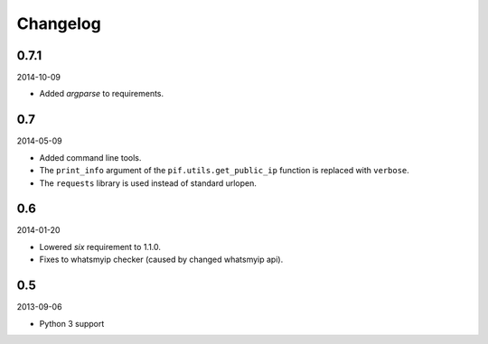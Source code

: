 Changelog
==================================
0.7.1
----------------------------------
2014-10-09

- Added `argparse` to requirements.

0.7
----------------------------------
2014-05-09

- Added command line tools.
- The ``print_info`` argument of the ``pif.utils.get_public_ip`` function is replaced with ``verbose``.
- The ``requests`` library is used instead of standard urlopen.

0.6
----------------------------------
2014-01-20

- Lowered `six` requirement to 1.1.0.
- Fixes to whatsmyip checker (caused by changed whatsmyip api).

0.5
----------------------------------
2013-09-06

- Python 3 support
